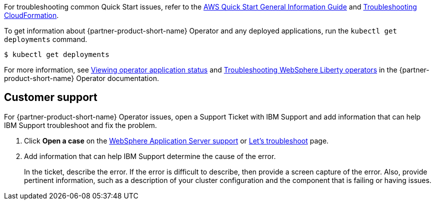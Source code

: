 // Add any unique troubleshooting steps here.

For troubleshooting common Quick Start issues, refer to the https://fwd.aws/rA69w?[AWS Quick Start General Information Guide^] and https://docs.aws.amazon.com/AWSCloudFormation/latest/UserGuide/troubleshooting.html[Troubleshooting CloudFormation^].

To get information about {partner-product-short-name} Operator and any deployed applications, run the `kubectl get deployments` command.
----
$ kubectl get deployments
----

For more information, see https://www.ibm.com/docs/SSEQTP_liberty/opr/ae/cfg-t-viewstatus.html[Viewing operator application status] and https://www.ibm.com/docs/SSEQTP_liberty/opr/ae/t-troubleshooting.html[Troubleshooting WebSphere Liberty operators] in the {partner-product-short-name} Operator documentation.


== Customer support

For {partner-product-short-name} Operator issues, open a Support Ticket with IBM Support and add information that can help IBM Support troubleshoot and fix the problem.

. Click *Open a case* on the https://www.ibm.com/mysupport/s/topic/0TO500000001DQQGA2/websphere-application-server[WebSphere Application Server support] or https://www.ibm.com/mysupport/s/[Let's troubleshoot] page.
. Add information that can help IBM Support determine the cause of the error.
+
In the ticket, describe the error. If the error is difficult to describe, then provide a screen capture of the error. Also, provide pertinent information, such as a description of your cluster configuration and the component that is failing or having issues.

//== Resources
// Uncomment section and add links to any external resources that are specified by the partner.

